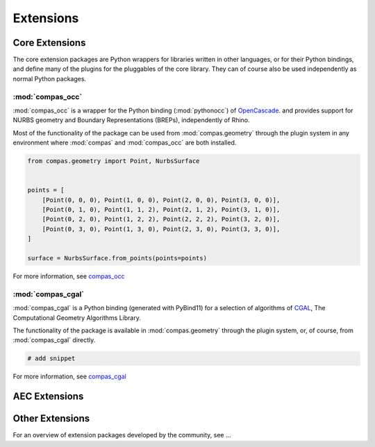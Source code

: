 **********
Extensions
**********

Core Extensions
===============

The core extension packages are Python wrappers for libraries written in other languages,
or for their Python bindings,
and define many of the plugins for the pluggables of the core library.
They can of course also be used independently as normal Python packages.

:mod:`compas_occ`
-----------------

:mod:`compas_occ` is a wrapper for the Python binding (:mod:`pythonocc`) of `OpenCascade <https://www.opencascade.com/open-cascade-technology/>`_.
and provides support for NURBS geometry and Boundary Representations (BREPs), independently of Rhino.

Most of the functionality of the package can be used from :mod:`compas.geometry` through the plugin system
in any environment where :mod:`compas` and :mod:`compas_occ` are both installed.

.. code-block:: python

    from compas.geometry import Point, NurbsSurface


    points = [
        [Point(0, 0, 0), Point(1, 0, 0), Point(2, 0, 0), Point(3, 0, 0)],
        [Point(0, 1, 0), Point(1, 1, 2), Point(2, 1, 2), Point(3, 1, 0)],
        [Point(0, 2, 0), Point(1, 2, 2), Point(2, 2, 2), Point(3, 2, 0)],
        [Point(0, 3, 0), Point(1, 3, 0), Point(2, 3, 0), Point(3, 3, 0)],
    ]

    surface = NurbsSurface.from_points(points=points)


For more information, see `compas_occ <https://github.com/compas-dev/compas_occ>`_

:mod:`compas_cgal`
------------------

:mod:`compas_cgal` is a Python binding (generated with PyBind11) for a selection of algorithms of
`CGAL <https://www.cgal.org/>`_, The Computational Geometry Algorithms Library.

The functionality of the package is available in :mod:`compas.geometry` through the plugin system, or, of course, from :mod:`compas_cgal` directly.

.. code-block:: python

    # add snippet

For more information, see `compas_cgal <https://github.com/compas-dev/compas_cgal>`_

AEC Extensions
==============

.. grid::

    .. grid-item-card:: :mod:`compas_occ`

        Wrapper for the Python binding (:mod:`pythonocc`) of OpenCascade.
        Provides support for NURBS geometry and Boundary Representations (BREPs), independently of Rhino.

        `compas_occ <https://github.com/compas-dev/compas_occ>`_

    .. grid-item-card:: :mod:`compas_cgal`

        Wrapper for specific algorithms of CGAL, the Computational Geometry Algorithms Library.
        Among other things, provides support for boolean operations on triangle meshes.

        `compas_cgal <https://github.com/compas-dev/compas_cgal>`_

Other Extensions
================

For an overview of extension packages developed by the community, see ...

